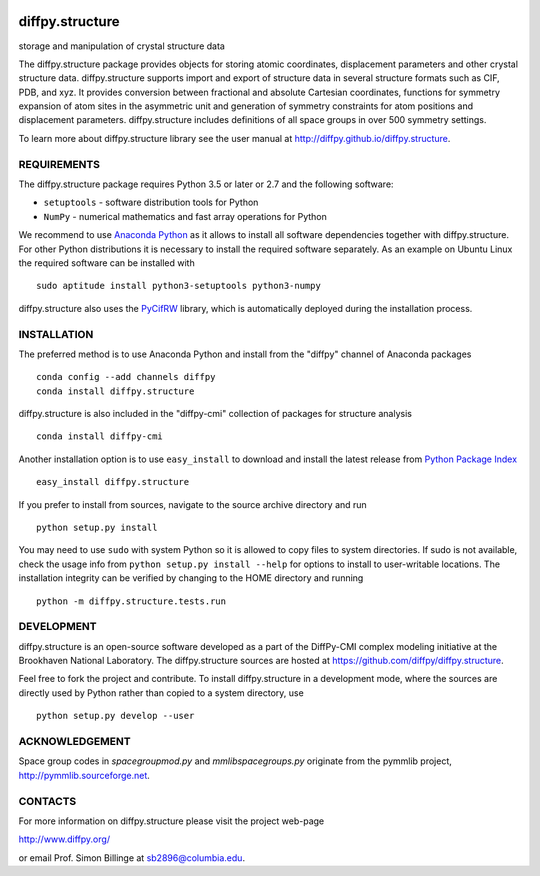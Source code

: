 .. image:: https://travis-ci.org/diffpy/diffpy.structure.svg?branch=python3
   :target: https://travis-ci.org/diffpy/diffpy.structure

.. image:: https://codecov.io/gh/diffpy/diffpy.structure/branch/python3/graph/badge.svg
   :target: https://codecov.io/gh/diffpy/diffpy.structure/branch/python3


diffpy.structure
========================================================================

storage and manipulation of crystal structure data

The diffpy.structure package provides objects for storing atomic
coordinates, displacement parameters and other crystal structure data.
diffpy.structure supports import and export of structure data in several
structure formats such as CIF, PDB, and xyz.  It provides conversion
between fractional and absolute Cartesian coordinates, functions for
symmetry expansion of atom sites in the asymmetric unit and generation
of symmetry constraints for atom positions and displacement parameters.
diffpy.structure includes definitions of all space groups in over 500
symmetry settings.

To learn more about diffpy.structure library see the
user manual at http://diffpy.github.io/diffpy.structure.


REQUIREMENTS
------------------------------------------------------------------------

The diffpy.structure package requires Python 3.5 or later or 2.7 and
the following software:

* ``setuptools`` - software distribution tools for Python
* ``NumPy`` - numerical mathematics and fast array operations for Python

We recommend to use `Anaconda Python <https://www.anaconda.com/download>`_
as it allows to install all software dependencies together with
diffpy.structure.  For other Python distributions it is necessary to
install the required software separately.  As an example on Ubuntu
Linux the required software can be installed with ::

   sudo aptitude install python3-setuptools python3-numpy

diffpy.structure also uses the
`PyCifRW <https://bitbucket.org/jamesrhester/pycifrw>`_
library, which is automatically deployed during the
installation process.


INSTALLATION
------------------------------------------------------------------------

The preferred method is to use Anaconda Python and install from the
"diffpy" channel of Anaconda packages ::

   conda config --add channels diffpy
   conda install diffpy.structure

diffpy.structure is also included in the "diffpy-cmi" collection
of packages for structure analysis ::

   conda install diffpy-cmi

Another installation option is to use ``easy_install`` to download and
install the latest release from
`Python Package Index <https://pypi.python.org>`_ ::

   easy_install diffpy.structure

If you prefer to install from sources, navigate to the source archive
directory and run ::

   python setup.py install

You may need to use ``sudo`` with system Python so it is allowed to
copy files to system directories.  If sudo is not available, check
the usage info from ``python setup.py install --help`` for options to
install to user-writable locations.  The installation integrity can be
verified by changing to the HOME directory and running ::

   python -m diffpy.structure.tests.run


DEVELOPMENT
------------------------------------------------------------------------

diffpy.structure is an open-source software developed as a part of the
DiffPy-CMI complex modeling initiative at the Brookhaven National
Laboratory.  The diffpy.structure sources are hosted at
https://github.com/diffpy/diffpy.structure.

Feel free to fork the project and contribute.  To install diffpy.structure
in a development mode, where the sources are directly used by Python
rather than copied to a system directory, use ::

   python setup.py develop --user


ACKNOWLEDGEMENT
------------------------------------------------------------------------

Space group codes in *spacegroupmod.py* and *mmlibspacegroups.py*
originate from the pymmlib project, http://pymmlib.sourceforge.net.


CONTACTS
------------------------------------------------------------------------

For more information on diffpy.structure please visit the project web-page

http://www.diffpy.org/

or email Prof. Simon Billinge at sb2896@columbia.edu.
